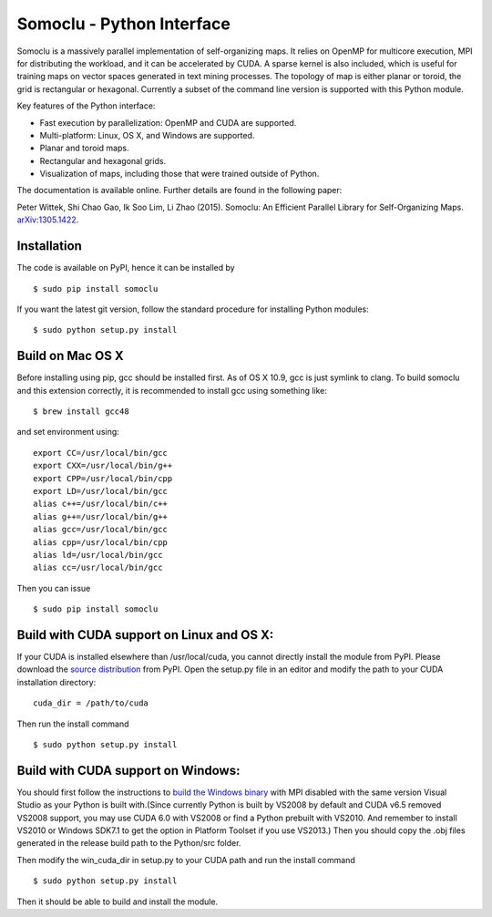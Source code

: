 Somoclu - Python Interface
================================

Somoclu is a massively parallel implementation of self-organizing maps. It relies on OpenMP for multicore execution, MPI for distributing the workload, and it can be accelerated by CUDA. A sparse kernel is also included, which is useful for training maps on vector spaces generated in text mining processes. The topology of map is either planar or toroid, the grid is rectangular or hexagonal. Currently a subset of the command line version is supported with this Python module.

Key features of the Python interface:

* Fast execution by parallelization: OpenMP and CUDA are supported.
* Multi-platform: Linux, OS X, and Windows are supported.
* Planar and toroid maps.
* Rectangular and hexagonal grids.
* Visualization of maps, including those that were trained outside of Python.

The documentation is available online. Further details are found in the following paper:

Peter Wittek, Shi Chao Gao, Ik Soo Lim, Li Zhao (2015). Somoclu: An Efficient Parallel Library for Self-Organizing Maps. `arXiv:1305.1422 <http://arxiv.org/abs/1305.1422>`_.


Installation
------------
The code is available on PyPI, hence it can be installed by

::

    $ sudo pip install somoclu

If you want the latest git version, follow the standard procedure for installing Python modules:

::

    $ sudo python setup.py install

Build on Mac OS X
--------------------
Before installing using pip, gcc should be installed first. As of OS X 10.9, gcc is just symlink to clang. To build somoclu and this extension correctly, it is recommended to install gcc using something like:
::
   
    $ brew install gcc48

and set environment using:
::
   
    export CC=/usr/local/bin/gcc
    export CXX=/usr/local/bin/g++
    export CPP=/usr/local/bin/cpp
    export LD=/usr/local/bin/gcc
    alias c++=/usr/local/bin/c++
    alias g++=/usr/local/bin/g++	
    alias gcc=/usr/local/bin/gcc
    alias cpp=/usr/local/bin/cpp
    alias ld=/usr/local/bin/gcc
    alias cc=/usr/local/bin/gcc

Then you can issue
::
   
    $ sudo pip install somoclu

    
Build with CUDA support on Linux and OS X:
------------------------------------------
If your CUDA is installed elsewhere than /usr/local/cuda, you cannot directly install the module from PyPI. Please download the `source distribution <https://pypi.python.org/packages/source/n/somoclu/somoclu-1.5.tar.gz>`_ from PyPI. Open the setup.py file in an editor and modify the path to your CUDA installation directory:

::
   
   cuda_dir = /path/to/cuda

Then run the install command

::
   
    $ sudo python setup.py install

Build with CUDA support on Windows:
--------------------------------------
You should first follow the instructions to `build the Windows binary <https://github.com/peterwittek/somoclu>`_ with MPI disabled with the same version Visual Studio as your Python is built with.(Since currently Python is built by VS2008 by default and CUDA v6.5 removed VS2008 support, you may use CUDA 6.0 with VS2008 or find a Python prebuilt with VS2010. And remember to install VS2010 or Windows SDK7.1 to get the option in Platform Toolset if you use VS2013.) Then you should copy the .obj files generated in the release build path to the Python/src folder. 

Then modify the win_cuda_dir in setup.py to your CUDA path and run the install command

::
   
    $ sudo python setup.py install
	
Then it should be able to build and install the module.
